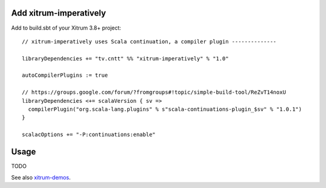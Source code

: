 Add xitrum-imperatively
-----------------------

Add to build.sbt of your Xitrum 3.8+ project:

::

  // xitrum-imperatively uses Scala continuation, a compiler plugin --------------

  libraryDependencies += "tv.cntt" %% "xitrum-imperatively" % "1.0"

  autoCompilerPlugins := true

  // https://groups.google.com/forum/?fromgroups#!topic/simple-build-tool/ReZvT14noxU
  libraryDependencies <+= scalaVersion { sv =>
    compilerPlugin("org.scala-lang.plugins" % s"scala-continuations-plugin_$sv" % "1.0.1")
  }

  scalacOptions += "-P:continuations:enable"

Usage
-----

TODO

See also `xitrum-demos <https://github.com/ngocdaothanh/xitrum-demos/blob/master/src/main/scala/demos/action/BoringGreeter.scala>`_.

